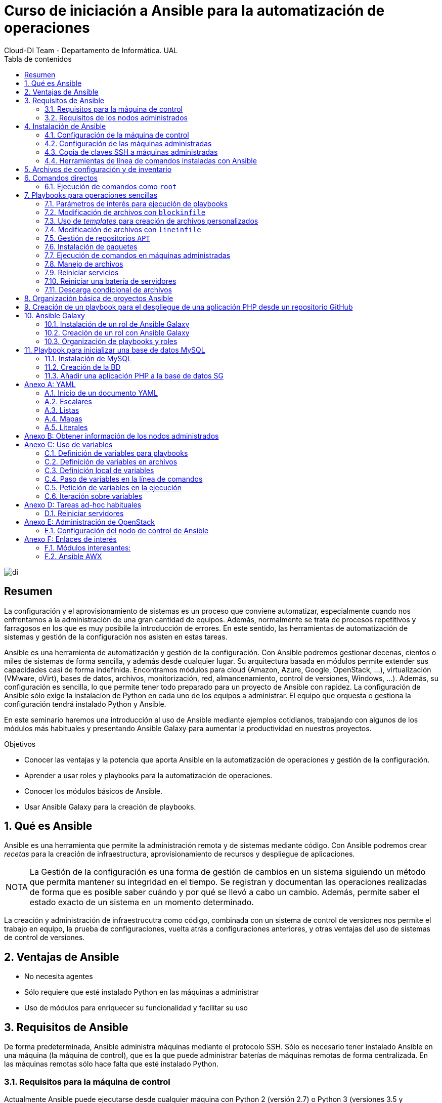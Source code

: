 ////
NO CAMBIAR!!
Codificación, idioma, tabla de contenidos, tipo de documento
////
:encoding: utf-8
:lang: es
:toc: right
:toc-title: Tabla de contenidos
:doctype: book
:imagesdir: ./images
:figure-caption: Figura
:example-caption: Ejemplo
:appendix-caption: Anexo
:icons: font
:note-caption: NOTA
:tip-caption: CONSEJO

////
Nombre y título del trabajo
////
# Curso de iniciación a Ansible para la automatización de operaciones
Cloud-DI Team - Departamento de Informática. UAL

image::di.png[]

// NO CAMBIAR!! (Entrar en modo no numerado de apartados)
:numbered!: 


[abstract]
== Resumen

La configuración y el aprovisionamiento de sistemas es un proceso que conviene automatizar, especialmente cuando nos enfrentamos a la administración de una gran cantidad de equipos. Además, normalmente se trata de procesos repetitivos y farragosos en los que es muy posibile la introducción de errores. En este sentido, las herramientas de automatización de sistemas y gestión de la configuración nos asisten en estas tareas. 

Ansible es una herramienta de automatización y gestión de la configuración. Con Ansible podremos gestionar decenas, cientos o miles de sistemas de forma sencilla, y además desde cualquier lugar. Su arquitectura basada en módulos permite extender sus capacidades casi de forma indefinida. Encontramos módulos para cloud (Amazon, Azure, Google, OpenStack, ...), virtualización (VMware, oVirt), bases de datos, archivos, monitorización, red, almancenamiento, control de versiones, Windows, ...). Además, su configuración es sencilla, lo que permite tener todo preparado para un proyecto de Ansible con rapidez. La configuración de Ansible sólo exige la instalacion de Python en cada uno de los equipos a administrar. El equipo que orquesta o gestiona la configuración tendrá instalado Python y Ansible.

En este seminario haremos una introducción al uso de Ansible mediante ejemplos cotidianos, trabajando con algunos de los módulos más habituales y presentando Ansible Galaxy para aumentar la productividad en nuestros proyectos.


////
COLOCA A CONTINUACION LOS OBJETIVOS
////
.Objetivos

* Conocer las ventajas y la potencia que aporta Ansible en la automatización de operaciones y gestión de la configuración.
* Aprender a usar roles y playbooks para la automatización de operaciones.
* Conocer los módulos básicos de Ansible.
* Usar Ansible Galaxy para la creación de playbooks.

// Entrar en modo numerado de apartados
:numbered:

## Qué es Ansible 

Ansible es una herramienta que permite la administración remota y de sistemas mediante código. Con Ansible podremos crear _recetas_ para la creación de infraestructura, aprovisionamiento de recursos y despliegue de aplicaciones.

[NOTE]
====
La Gestión de la configuración es una forma de gestión de cambios en un sistema siguiendo un método que permita mantener su integridad en el tiempo. Se registran y documentan las operaciones realizadas de forma que es posible saber cuándo y por qué se llevó a cabo un cambio. Además, permite saber el estado exacto de un sistema en un momento determinado.
====

La creación y administración de infraestrucutra como código, combinada con un sistema de control de versiones nos permite el trabajo en equipo, la prueba de configuraciones, vuelta atrás a configuraciones anteriores, y otras ventajas del uso de sistemas de control de versiones.

## Ventajas de Ansible

* No necesita agentes
* Sólo requiere que esté instalado Python en las máquinas a administrar
* Uso de módulos para enriquecer su funcionalidad y facilitar su uso

## Requisitos de Ansible

De forma predeterminada, Ansible administra máquinas mediante el protocolo SSH. Sólo es necesario tener instalado Ansible en una máquina (la máquina de control), que es la que puede administrar baterías de máquinas remotas de forma centralizada. En las máquinas remotas sólo hace falta que esté instalado Python.

### Requisitos para la máquina de control

Actualmente Ansible puede ejecutarse desde cualquier máquina con Python 2 (versión 2.7) o Python 3 (versiones 3.5 y posteriores). La máquina de control no puede ser una máquina Windows.

### Requisitos de los nodos administrados

Necesitamos una forma de comunicarnos con los nodos gestionados, y se suele hacer mediante SSH. También se necesita Python 2 (versión 2.7) o Python 3 (versiones 3.5 y posteriores)

[NOTE]
====
De forma predeterminada, Ansible usa el intérprete Python localizado en  `/usr/bin/python` para ejecutar sus módulos. Sin embargo, algunas distribuciones de Linux sólo tienen un intérprete de Python 3 de forma predetermianda (`/usr/bin/python3`). En esos sistemas puede producirse un error como este:

[source]
----
"module_stdout": "/bin/sh: /usr/bin/python: No such file or directory\r\n"
you can either set the ansible_python_interpreter inventory variable (see Working with Inventory) to point at your interpreter or you can install a Python 2 interpreter for modules to use. You will still need to set ansible_python_interpreter if the Python 2 interpreter is not installed to /usr/bin/python.
----
====

## Instalación de Ansible

### Configuración de la máquina de control

1. Instalación de Python

+
Comenzaremos instalando Python. En nuestro caso instalaremos Python 2.7.

+
[source, bash]
----
$ sudo apt-get update
$ sudo apt-get install -y python-minimal
----

2. Instalación de Ansible

+
[source, bash]
----
$ sudo apt-get update
$ sudo apt-get install software-properties-common
$ sudo apt-add-repository --yes --update ppa:ansible/ansible
$ sudo apt-get install ansible
----

+
[TIP]
====
Si estamos usando OpenStack, podemos pasar en el proceso de creación de la instancia que actúa como máquina de control de Ansible el script de instalación de Python y Ansible. De esta forma, una vez creada la instancia, ya estará preparada para para actuar como máquina de control Ansible.

[source,]
----
#!/bin/bash

echo "Instalando Python"
apt-get update
apt-get install -y python-minimal

echo "Instalando Ansible"
apt-get install -y software-properties-common
apt-add-repository --yes --update ppa:ansible/ansible
apt-get install -y ansible
----
====

+
Tras la instalación podemos probar que Python y Ansible están funcionando correctamente

+
[source, bash]
----
$ python --version
Python 2.7.12

$ ansible --version
ansible 2.7.5
  config file = /etc/ansible/ansible.cfg
  configured module search path = [u'/home/ubuntu/.ansible/plugins/modules', u'/usr/share/ansible/plugins/modules']
  ansible python module location = /usr/lib/python2.7/dist-packages/ansible
  executable location = /usr/bin/ansible
  python version = 2.7.12 (default, Nov 12 2018, 14:36:49) [GCC 5.4.0 20160609]
----

### Configuración de las máquinas administradas

En las máquinas administradas basta con instalar Python.

[source, bash]
----
$ sudo apt-get update
$ sudo apt-get install -y python-minimal
----

[TIP]
====
Si estamos usando OpenStack, podemos pasar en el proceso de creación de las instancias que actúan como máquinas administradas por Ansible el script de instalación de Python. De esta forma, una vez creadas las instancias, ya estarán preparadas para para actuar como máquinas administradas por Ansible.

[source,]
----
#!/bin/bash

echo "Instalando Python"
apt-get update
apt-get install -y python-minimal
----
====

### Copia de claves SSH a máquinas administradas

La comunicación entre la máquina de control y las administradas es vía SSH. Por tanto, la máquina de control deberá tener la clave privada y las máquinas administradas la clave pública (examinar el archivo `~/.ssh/authorized_keys` de las máquinas administradas para ver las claves públicas autorizadas).

Para ello, copiaremos la clave desde la máquina de control hasta las máquinas administradas con `ssh-copy-id`.

Por ejemplo: 

[source,bash]
----
ssh-copy-id -i ~/.ssh/id_rsa 20.0.0.27
ssh-copy-id -i ~/.ssh/id_rsa 20.0.0.22

----

[NOTE]
====
Si hemos creado las instancias de Ansible en OpenStack, dichas instancias ya se habrán creado con una clave pública inyectada. Sólo los clientes en los que esté su pareja de clave privada podrán iniciar sesión en dichas instancias.

Podemos crear un par de claves para la ocasión y distribuirla desde la máquina de control de Ansible a las máquinas remotas. Otra opción es copiar a la máquina de control Ansible la clave privada que empareja con la clave pública que ya tienen inyectada las instancias
====

### Herramientas de línea de comandos instaladas con Ansible

Tras la instalación de Ansible podemos comprobar que hay varias herramientas de línea de comandos instaladas:

* `ansible`: Permite la ejecución directa de comandos sobre un conjunto de hosts.
* `ansible-playbook`: Ejecuta playbooks sobre un conjunto de hosts.
* `ansible-vault`: Cifra el contenido de archivos con datos sensibles, como los que contienen contraseñas.
* `ansible-galaxy`: Instala roles de https://galaxy.ansible.com[Ansible Galaxy], una plataforma para el intercambio de roles (recetas) Ansible.
* `ansible-console`: Consola de ejecución de comandos.
* `ansible-config`: Gestiona la configuración de Ansible.
* `ansible-doc`: Muestra documentación sobre los módulos instalados.
* `ansible-inventory`: Muestra información sobre el inventario de hosts.
* `ansible-pull`: Descarga playbooks desde un sistema de control de versiones y lo ejecuta en el sistema local.

## Archivos de configuración y de inventario

En la instalación de Ansible se crea un archivo de configuración global (`/etc/ansible/ansible.cfg`) y un archivo de inventario global (`/etc/ansible/hosts`). Sin embargo, preferimos usar archivos de configuración y de inventario a nivel de cada proyecto Ansible. Esto permite usar diferentes configuraciones e inventarios en función del proyecto.

El archivo de inventario contiene la lista de máquinas a administrar. Cada máquina aparecerá en una línea y es posible crear grupos de máquinas para lanzar posteriormente scripts Ansible a grupos de máquinas.

.Ejemplo de archivo de inventario `hosts.cfg` usando grupos
====
[source, bash]
----


# Inventory hosts.cfg file

[controller]
10.0.0.51

[network]
10.0.0.52

[compute]
10.0.0.53
10.0.0.54
10.0.0.55
10.0.0.56

[block]
10.0.0.51

[shared]
10.0.0.63

[object]
10.0.0.61
10.0.0.62
----
====

A modo de ejemplo podemos crear una carpeta de trabajo (p.e. `cursostic`). En esa carpeta guardaremos todos nuestros archivos. Comenzaremos guardando el archivo de configuración (`ansible.cfg`) y el de inventario (`hosts.cfg`). En el archivo de inventario colocaremos las máquinas a administrar

.Archivo de configuración local `ansible.cfg`
====
[source,bash]
----
[defaults]

inventory      = ./hosts.cfg <1>
----
<1> Usar el archivo de inventario situado en la misma carpeta
====

.Archivo de inventario `hosts.cfg`
====
[source,bash]
----
# Archivo hosts.cfg de inventario
20.0.1.11
20.0.1.4
----
====

Prueba de funcionamiento

[source,bash]
----
$ ansible all -m ping 

20.0.1.11 | SUCCESS => {
    "changed": false, 
    "ping": "pong"
}
20.0.1.4 | SUCCESS => {
    "changed": false, 
    "ping": "pong"
}

----

## Comandos directos

.Conocer el uso de disco de las máquinas del inventario
====
[source,bash]
----
$ ansible all -a "df -h" <1>

20.0.1.11 | CHANGED | rc=0 >>
Filesystem      Size  Used Avail Use% Mounted on
udev            991M     0  991M   0% /dev
tmpfs           201M  3.1M  197M   2% /run
/dev/vda1        20G  2.0G   18G  10% /
tmpfs          1001M     0 1001M   0% /dev/shm
tmpfs           5.0M     0  5.0M   0% /run/lock
tmpfs          1001M     0 1001M   0% /sys/fs/cgroup
tmpfs           201M     0  201M   0% /run/user/1000

20.0.1.4 | CHANGED | rc=0 >>
Filesystem      Size  Used Avail Use% Mounted on
udev            991M     0  991M   0% /dev
tmpfs           201M  3.1M  197M   2% /run
/dev/vda1        20G  2.0G   18G  10% /
tmpfs          1001M     0 1001M   0% /dev/shm
tmpfs           5.0M     0  5.0M   0% /run/lock
tmpfs          1001M     0 1001M   0% /sys/fs/cgroup
tmpfs           201M     0  201M   0% /run/user/1000
----
<1> `all` hace referencia a que se ejecute en todos los equipos del inventario
====

### Ejecución de comandos como `root`

El argumento `--become` permite ejecutar comandos como `root`.

.Realizar operaciones como `root` en todos los equipos administrados
====
[soruce, bash]
----
ansible all -a "apt update" --become <1>
----
<1> `--become` ejecuta las operaciones como `root` en los equipos administrados
====

.Reiniciar todos los equipos del inventario
====
[source, bash]
----
$ ansible all -a "reboot" --become
----
====

.Realizar operaciones en un grupo de equipos administrados
====
[source, bash]
----
ansible webserver -a "apt install apache2" --become <1>
----
<1> `webserver` indica el grupo de servidores del inventario sobre el que realizar operaciones. Se puede indicar una lista de grupos separados por comas.
====

Ansible permite el uso de módulos que amplían la funcionalidad básica proporcionada por Ansible. La https://docs.ansible.com/ansible/latest/modules/modules_by_category.html[página de módulos de Ansible] ofrece un acceso al listado de módulos agrupados por categorías.

Por ejemplo, el módulo https://docs.ansible.com/ansible/latest/modules/copy_module.html#copy-module[`copy`] copia un archivo del sistema de archivos local al lugar indicado en las máquinas remotas.

.Copiar un archivo a las máquinas administradas
====
[source, bash]
----
ansible all -m copy -a "src=sample.txt dest=/home/ubuntu/sample.txt"
----
====

## Playbooks para operaciones sencillas 

Antes de pasar a crear proyectos más completos que incluyan varias operaciones agrupadas en roles comencemos por la creación de playbooks con operaciones sencillas. Esto nos permitirá familiarizarnos con las tareas de Ansible.

Los playbooks y los roles, que veremos más adelante, se escriben en sintaxis YAML, descrita en el Apéndice <<YAML>>.

En los playbooks seguiremos la esctrucura siguiente:

* Nombre del Playbook
* Indicar si queremos recuperar información de los hosts administrados
* Hosts sobre los que aplicar el playbook
* Lista de tareas a realizar

.Playbook de ejemplo `local.yml` para mostrar información local y un mensaje por pantalla
====
[source, bash]
----
---

- name: Basic playbook run locally <1>
  gather_facts: true <2>
  hosts: localhost <3>
  tasks: <4>
    - name: Doing a ping
      ping:

    - name: Show info
      debug:
        msg: "Machine name: {{ ansible_hostname }}"
----
<1> Nombre del playbook
<2> Obtener información de los hosts de destino. No sería necesario porque es la opción predeterminada
<3> Hosts sobre los que aplicar las tareas siguientes
<4> Lista de tareas a ejecutar
====

Los playbooks se ejecutan con `ansible-playbook`, que en su sintaxis más básica ejecuta el playbook que le pasemos como argumento.

Para ejecutar el playbook anterior escribiríamos el comando siguiente:

[source, bash]
----
$ ansible-playbook local.yml 
----

A continuación se muestra el resultado de ejecución del playbook

[source, bash]
----
PLAY [Basic playbook run locally] **********************************************

TASK [Gathering Facts] *********************************************************
ok: [localhost]

TASK [Doing a ping] ************************************************************
ok: [localhost]

TASK [Show info] ***************************************************************
ok: [localhost] => {
    "msg": "Machine name: ansible-control"
}

PLAY RECAP *********************************************************************
localhost                  : ok=3    changed=0    unreachable=0    failed=0   
----

[NOTE]
====
En la ejecución de un playbook es posible obtener información de los hosts administrados. Este proceso se conoce como _gather facts_ y de forma predeterminada se obtiene dicha información. El apéndice <<Obtener información de los nodos administrados>> ofrece información sobre esta funcionalidad.
====

### Parámetros de interés para ejecución de playbooks

* `-i archivo_de_inventario`: Permite usar un archivo de inventario específico
* `--start-at-task=tarea_de_inicio`: Indica la tarea por la que comenzar a ejecutar el playbook
* `--step`: Permite ejecutar el playbook paso a paso
* `--become`: Ejecuta operaciones como `root`

El comando siguiente ejecuta paso a paso el playbook `mysql.yml` como `root` comenzando por la tarea `Update package cache`

[source, bash]
----
$ ansible-playbook mysql.yml --become --start-at-task "Update package cache" --step
----

### Modificación de archivos con `blockinfile`

El módulo https://docs.ansible.com/ansible/latest/modules/blockinfile_module.html?highlight=blockinfile[`blockinfile`] inserta, actualiza o elimina un bloque de líneas en un archivo. El texto modificado queda delemitado por líneas que actúan como marcador.

.Playbook `blockinfile.yml`
====
[source, bash]
----
---

- name: Blockinfile to edit files
  gather_facts: false
  hosts: all
  tasks:
    - name: "Adding Ansible manager and managed nodes to /etc/hosts"
      blockinfile:
        name: /etc/hosts <1> 
        block: | <2> 
          # Manager
          20.0.1.7 manager

          # Managed-1
          20.0.1.11 managed-1

          # Managed-2
          20.0.1.4 managed-2
        marker: "# {mark} ANSIBLE MANAGED BLOCK manager and managed nodes" <3>

----
<1> Archivo a modificar
<2> Bloque de texto a incluir
<3> Texto para delimitar el bloque de texto añadido
====

La ejecución la haremos con `ansible-playbook`

[source, bash]
----
$ ansible-playbook blockinfile.yml --become

PLAY [Blockinfile to edit files] ***********************************************

TASK [Adding Ansible manager and managed nodes to /etc/hosts] ******************
changed: [20.0.1.4]
changed: [20.0.1.11]

PLAY RECAP *********************************************************************
20.0.1.11                  : ok=1    changed=1    unreachable=0    failed=0   
20.0.1.4                   : ok=1    changed=1    unreachable=0    failed=0   
----

[NOTE]
====
Dado que Ansible es idempotente, la ejecución repetida del playbook no añadirá nuevos bloques en cada ejecución. La ejecución de un playbook de Ansible debe entenderse como _este el estado deseado para las máquinas administradas_. Una modificación sobre los valores del playbook supondría un cambio y al volver a ejecutar el playbook se trasladaría la modificación a las máquinas gestionadas.
====

A continuación se muestra un extracto del archivo `/etc/hosts` en las máquinas administradas como resultado de ejecutar el playbook anterior.

[source, bash]
----
127.0.0.1 localhost

....

# BEGIN ANSIBLE MANAGED BLOCK manager and managed nodes <1>
# Manager <2>
20.0.1.7 manager

# Managed-1
20.0.1.11 managed-1

# Managed-2
20.0.1.4 managed-2
# END ANSIBLE MANAGED BLOCK manager and managed nodes <3>
----
<1> Inicio del texto delimitador del bloque
<2> Texto introducido
<3> Fin del texto delimitador del bloque


#### Uso de un archivo de variables para los playbooks

Las variables definidas en `group_vars/all.yml` serán visibles para todos los playbooks del mismo directorio sin necesidad de indicar o incluir nada.

Como ejemplo, vamos a definir un archivo de variables `group_vars/all.yml` con el nombre y la dirección IP de un conjuntos de máquinas.

.El archivo `group_vars/all.yml`
====
[source, bash]
----
manager: { name: manager, ip: 20.0.1.7 }
managed_1: { name: managed-1, ip: 20.0.1.11 }
managed_2: { name: managed-2, ip: 20.0.1.4 }
----
====

Veamos ahora una revisión del ejemplo del playbook anterior usando variables.

.Playbook de `blockinfile` usando variables
====
[source, bash]
----
---

- name: Blockinfile to edit files
  gather_facts: false
  hosts: all
  tasks:
    - name: "Adding Ansible manager and managed nodes to /etc/hosts"
      blockinfile:
        name: /etc/hosts
        block: |
          # Manager
          {{ manager.ip }} {{ manager.name }} <1>

          # Managed-1
          {{ managed_1.ip }} {{ managed_1.name }} <2>

          # Managed-2
          {{ managed_2.ip }} {{ managed_2.name }} <3>
        marker: "# {mark} ANSIBLE MANAGED BLOCK manager and managed nodes"
----
<1> Variables para la IP y nombre del nodo `manager`
<2> Variables para la IP y nombre del nodo `managed-1`
<3> Variables para la IP y nombre del nodo `managed-2`
====

[NOTE]
====
El apéndice <<Uso de variables>> contiene información sobre la forma y los distintos lugares donde se pueden definir variables en Ansible. También se muestra cómo pedir variables en el momento de la ejecución y como iterar sobre ellas.
====

### Uso de _templates_ para creación de archivos personalizados

Con https://docs.ansible.com/ansible/latest/modules/template_module.html?highlight=template[`template`] podemos incluir archivos en los nodos administrados sustituyendo previamente las variables que incluyan por sus valores correspondientes.

.El archivo _template_ de base `sample-template.txt`
====
[source,bash]
----
Ejemplo de archivo personsalizado usando templates:

El nodo {{ manager.name }} tiene la IP: {{ manager.ip }}.
El nodo {{ managed_1.name }} tiene la IP: {{ managed_1.ip }}.
El nodo {{ managed_2.name }} tiene la IP: {{ managed_2.ip }}.
----
====

.Playbook `template.yml`
====
[source, bash]
----
---

- name: Template to customize files
  gather_facts: false
  hosts: all
  tasks:
    - name: "Creating customized sample-template.txt in /home/ubuntu/sample-template.txt"
      template: >
        src=/home/ubuntu/cursostic/sample-template.txt
        dest=/home/ubuntu/sample-template.txt
        owner=ubuntu
        group=ubuntu
        mode=0644

----
====

El resultado en los nodos administrados:

[source, bash]
----
Ejemplo de archivo personsalizado usando templates:

El nodo manager tiene la IP: 20.0.1.7.
El nodo managed-1 tiene la IP: 20.0.1.11.
El nodo managed-2 tiene la IP: 20.0.1.4.
----

### Modificación de archivos con `lineinfile`

El módulo https://docs.ansible.com/ansible/latest/modules/lineinfile_module.html?highlight=lineinfile[`lineinfile`] asegura que exista una línea con un texto concreto en un archivo. Para la búsqueda se usan https://docs.python.org/2/library/re.html[expresiones regulares].

Por ejemplo, cuando el nombre de la máquina no está en el archivo `/etc/hosts/` aparece un mensaje molesto como el siguiente en la línea de comandos cuando cambiamos al modo superusuario con `sudo su -`

[source, bash]
----
sudo: unable to resolve host ...
----

Para solucionarlo basta con añadir `127.0.0.1` seguido del nombre de la máquina al archivo `/etc/hosts`. A continuación veremos cómo localizar la entrada `127.0.0.1 localhost` en el archivo e introducir una línea a continuación para solucionar el molesto mensaje.

.El playbook `lineinfile.yml`
====
[source, bash]
----
---

- name: Lineinfile to edit files
  hosts: all
  tasks:
    - name: "Adding hostname to /etc/hosts"
      lineinfile:
        path: /etc/hosts <1>
        insertafter: '^127\.0\.0\.1' <2>
        line: 127.0.0.1 {{ ansible_hostname }} <3>
----
<1> Archivo a modificar
<2> Buscar la última línea que comienza por `127.0.0.1` para insertar una línea a continuación (`insertafter`)
<3> Insertar la linea con `127.0.0.1` y el nombre de la máquina, obtenido en el proceso de `Gathering facts` y disponible en la variable `ansible_hostname`
====

### Gestión de repositorios `APT`

El módulo https://docs.ansible.com/ansible/latest/modules/apt_repository_module.html?highlight=apt_repository[`apt_repository`] permite añadir o eliminar repositorios `APT` en distribuciones Ubuntu y Debian.

.El playbook `apt_repository.yml`
====
[source, bash]
----
---

- name: apt_repository to manage APT repositories
  gather_facts: false
  hosts: all
  tasks:
    - name: "Add APT OpenStack repository for Ubuntu Xenial"
      apt_repository:
        repo: "deb http://ubuntu-cloud.archive.canonical.com/ubuntu xenial-updates/ocata main"
----
====

Tras ejecutar el playbook podemos comprobar que las máquinas de destino tienen el repositorio disponible mostrando el contenido del archivo 

[source,bash]
----
/etc/apt/sources.list.d/ubuntu_cloud_archive_canonical_com_ubuntu.list 
----

El resultado será:

[source, bash]
----
deb http://ubuntu-cloud.archive.canonical.com/ubuntu xenial-updates/ocata main
----

Para eliminar un repositorio se usaría el parámetro `state: absent` de `apt_repository`

.El playbook `remove-apt_repository.yml`
====
[source, bash]
----
---

- name: apt_repository to manage APT repositories
  gather_facts: false
  hosts: all
  tasks:
    - name: "Add APT OpenStack repository for Ubuntu Xenial"
      apt_repository:
        repo: "deb http://ubuntu-cloud.archive.canonical.com/ubuntu xenial-updates/ocata main"
      state: absent
----
====

Tras ejecutar el playbook podemos comprobar que las máquinas de destino ya no tienen el repositorio disponible y que no existe el archivo 

[source,bash]
----
/etc/apt/sources.list.d/ubuntu_cloud_archive_canonical_com_ubuntu.list 
----

### Instalación de paquetes

El módulo https://docs.ansible.com/ansible/latest/modules/apt_module.html?highlight=apt[`apt`] se encarga de la gestión de paquetes en Ubuntu y Debian. Cuando queremos instalar una lista de paquetes definiremos la lista de paquetes y normalmente lo haremos con una variable

.El playbook `apt.yml`
====
[source, bash]
----
---

- name: Blockinfile to edit files
  gather_facts: false
  hosts: all
  vars: <1>
    packages:
      - mysql-server
      - phpmyadmin

  tasks:
    - name: Install packages old style with explicit list
      apt:
        name: "{{ item }}" <2>
      with_items: <3>
        - mysql-server
        - phpmyadmin

    - name: Install packages old style using variables
      apt:
        name: "{{ item }}"
      with_items:
        - "{{ packages }}" <4>


    - name: Install packages new style with explicit list
      apt:
        name: ['mysql-server', 'phpmyadmin'] <5>

    - name: Install packages new style using variables
      apt:
        name: "{{ packages }}" <6>
----
<1> Definición de variables en el propio playbook
<2> `{{ item }}` representa la variable de iteración de un bucle `with_items`
<3> Especificación de un bucle
<4> Uso de una variable para suministrar los valores sobre los que iterar
<5> Sintaxis compacta especificando una lista en lugar de usar un bucle
<6> Sintaxis compacta usando una variable que proporciona los elementos de iteración
====

Para eliminar paquetes usamos el parámetro `state: absent` en `apt`.

.Playbook para eliminar un paquete (`remove-apt.yml`)
====
[source,bash]
----
---

- name: Remove apt packages
  gather_facts: false
  hosts: all

  tasks:
    - name: Removing phpmyadmin
      apt:
        name: phpmyadmin
        state: absent
----
====

### Ejecución de comandos en máquinas administradas

El módulo https://docs.ansible.com/ansible/latest/modules/shell_module.html?highlight=shell[`shell`] toma un comando como argumento y lo ejecuta en la máquina remota.

.Playbook `shell.yml` para copia de un archivo
====
[source, bash]
----
---

- name: Run commands with shell
  hosts: all

  tasks:
    - name: Copy sample-template.txt to sample-template.bak
      shell: 'cp sample-template.txt sample-template.bak' <1>
      args:
        chdir: /home/ubuntu <2>

----
<1> Comando a ejecutar
<2> Directorio sobre el que ejecutar el comando
====

### Manejo de archivos

El módulo https://docs.ansible.com/ansible/latest/modules/file_module.html?highlight=file[`file`] permite configurar atributos de archivos y directorios. También permite la creación y eliminación de archivos.

.Playbook para gestión de archivos `file.yml`
====
[source, bash]
----
---

- name: Run file commands
  hosts: all
  gather_facts: false

  tasks:
    - name: Create a directory
      file: <1>
        path: /home/ubuntu/myfolder
        state: directory
        owner: ubuntu
        group: ubuntu

    - name: Delete sample-template.bak file
      file:
        path: /home/ubuntu/sample-template.bak
        state: absent <2>
----
<1> Creación de un directorio y modificación del propietario
<2> Eliminar el archivo
====

### Reiniciar servicios

El módulo https://docs.ansible.com/ansible/latest/modules/service_module.html?highlight=service[`service`] permite la administración de servicios en nodos remotos.


.Playbook para el reinicio de servicios `services.yml`
====
[source, bash]
----
---

- name: Restart services
  hosts: all
  gather_facts: false

  tasks:
    - name: Restart MySQL and Apache
      service:
        name: "{{ item }}" <1> 
        state: restarted
      with_items: <2>
        - mysql
        - apache2

----
<1> Elemento del bucle sobre el que se está iterando
<2> Lista de servicios sobre los que iterar
====


### Reiniciar una batería de servidores

Podemos usar el módulo `shell` para lanzar un `reboot` sobre los nodos adninistrados. Además, podemos combinar esta operación con el módulo https://docs.ansible.com/ansible/latest/modules/wait_for_connection_module.html?highlight=wait_for_connection[wait_for_connection] que espera la cantidad de segundos que le indiquemos. Una vez recuperada la conexión dentro de ese periodo, continúa la ejecución del playbook.


.Playbook `reboot-and-wait.yml`
====
[source, bash]
----
---

- name: Reboot and wait
  hosts: all

  tasks:
    - name: Rebooting
      shell: sleep 2 && reboot
      async: 1
      poll: 0

    - name: Waiting for rebooting
      wait_for_connection:
        delay: 15
        sleep: 10
        timeout: 300

    - debug:
        msg: "{{ inventory_hostname }} is up and running"
----
====

### Descarga condicional de archivos

El módulo https://docs.ansible.com/ansible/latest/modules/fetch_module.html[`fetch`] permite la descarga de archivos de las máquinas gestionadas al nodo manager. 

Podemos combinar este módulo con la ejecución condicional que permite por ejemplo descargar el archivo sólo si la máquina remota tiene cierto nombre. La cláusula https://docs.ansible.com/ansible/latest/user_guide/playbooks_conditionals.html?highlight=when#the-when-statement[`when`] permite la evaluación de expresiones. 

A modo de ejemplo, usaremos los hechos (_facts_) recuperados de las máquinas remotas para obtener su nombre y ejecutar la tarea de descarga de archivos sólo si el nombre coincide con el que buscamos.

Otro uso podría ser la instalación de paquetes con `yum` o `apt` en función de si la distribución es de la familia (`ansible_facts['os_family']`) Red Hat o Debian, respectivamente.

.Playbook para descarga condicional de archivos `conditions.yml`
====
[source, bash]
----
---

- name: Get remote files
  hosts: all

  tasks:
    - name: Get remote file checking conditions
      fetch:
        src: /etc/hosts
        dest: /home/ubuntu/hosts-from-managed-1
        flat: yes <1>
      when:
        ansible_facts['hostname'] == "ansible-managed-1" <2>
----
<1> Descarga el archivo sin añadir el nombre de la máquina y la ruta completa del archivo. El comportamiento predeterminado descargaría el archivo en `/home/ubuntu/hosts-from-managed-1/20.0.1.11/etc/hosts`
<2> La tarea sólo se ejecuta en aquellos hosts cuyo `hostname` sea el indicado
====

## Organización básica de proyectos Ansible

En un modo de funcionamiento normal de Ansible las tareas no suelen estar directamente en los playbooks. En cambio, se suelen organizar las tareas en roles, y los playbooks incluirán una lista de roles a ejecutar, junto con los hosts a los que van dirigidos.

.Ejemplo de playbook basado en roles
====
[source, bash]
----

- hosts: all <1>
  become: true
  roles: <2>
    - basic

- hosts: controller
  become: true
  roles:
    - ntp_server

- hosts: all:!controller <3>
  become: true
  roles:
    - ntp_others

- hosts: all
  become: true
  roles:
    - openstack_packages

- hosts: controller
  become: true
  roles:
    - sql_database
    - rabbitmq
    - memcached
----
<1> Hosts sobre los que se ejecutarán los roles indicados.
<2> Lista de roles a ejecutar sobre los hosts indicados
<3> Ejecutar en todos los hosts excepto `controller`
====

Los roles se definen en carpetas *que le dan nombre al rol*. Además, los roles se crean de acuerdo a una estructura de subcarpetas establecida, que es la siguiente:

* `tasks`: Incluye el archivo `main.yml` con la lista de tareas a ejecutar. La ejecución de una tarea puede desencadenar la ejecución de acciones (p.e. reiniciar un servicio tras modificar un archivo de configuración). La tarea _notifica_ una acción pendiente. Las acciones notificadas se ejecutarán tras finalizar todas las tareas del rol.
* `handlers`: Incluye el archivo `main.yml` con la lista de acciones paras las notificaciones pendientes.
* `templates`: Incluye las plantillas de archivos que se desplegarán en las máquinas remotas previa sustitución de variables. Los archivos se colocarán en una estructura de carpetas similar a la que tendrán en el host de destino tomando como raíz la carpeta `handlers`. Por ejemplo, una plantilla para personalizar los hosts en las máquinas de destino se colocaría en `handlers/etc/hosts`, ya que en las máquinas de destino se coloca en (`/etc/hosts`).

.Ejemplo de organización de un rol
====
[source, bash]
----
ntp_server/
├── handlers
│   └── main.yml
├── tasks
│   └── main.yml
└── templates
    └── etc
        └── chrony
            └── chrony.conf
----
====

[TIP]
====
Cuando vamos a crear un rol, podemos crear la carpeta del rol y la estructura de subcarpetas con un solo comando. El comando siguiente crearía la carpeta para el rol `ntp_server` y las subcarpetas para `handlers`, tareas y `templates`.

[source, bash]
----
$ mkdir -p ntp_server/{handlers,tasks,templates}
----
====

Un proyecto Ansible se organizaría de esta forma:

[source, bash]
----
├── ansible.cfg <1>
├── group_vars <2>
│   └── all.yml
├── hosts.cfg <3>
├── playbook-1.yml <4>
├── playbook-2.yml
├── ...
├── roles <5>
│   ├── barbican
│   │   ├── handlers
│   │   │   └── main.yml
│   │   ├── tasks
│   │   │   └── main.yml
│   │   └── templates
│   │       └── etc
│   │           └── barbican
│   │               ├── barbican-api-paste.ini
│   │               └── barbican.conf
│   ├── ...
│   ├── heat
│   │   ├── handlers
│   │   │   └── main.yml
│   │   ├── tasks
│   │   │   └── main.yml
│   │   └── templates
│   │       └── etc
│   │           └── heat
│   │               └── heat.conf
│   ├── ...
└── site.yml <6>
----
<1> Archivo de configuración del proyecto (p.e. para indicar el archivo de inventario)
<2> Variables accesibles a todos los playbooks
<3> Archivo de inventario de hosts
<4> Playbooks del proyecto
<5> Roles del proyecto
<6> Playbook opcional que contiene la llamada a todos los playbooks del proyecto

[TIP]
====
Si un proyecto Ansible contiene gran cantidad de playbooks, es conveniente crear un nuevo playbook que se encargue de llamarlos a todos. Esto se realiza en Ansible mediante `include`

Por ejemplo, `site.yml` contiene la llamada a todos los playbooks que realizan un despliegue complejo:

[source, bash]
----
- include: playbook-basic.yml
- include: playbook-keystone.yml
- include: playbook-glance.yml
- include: playbook-nova.yml
- include: playbook-neutron.yml
...
----
====

.Ejemplo de `tasks/main.yml` con las tareas de un rol
====
[source, bash]
----
- name: Install chrony
  apt:
    name: chrony
    state: latest

- name: Setup chrony on controller
  template: > <1>
    src=etc/chrony/chrony.conf
    dest=/etc/chrony/chrony.conf
    owner=root
    group=root
    mode=0644
  notify: restart chrony <2>

----
<1> Uso de un archivo _template_
<2> Notificación de ejecución de una acción al finalizar el rol
====

.Ejemplo de _template_ `templates/etc/chrony/chrony.conf`
====
[source, bash]
----
pool 2.debian.pool.ntp.org offline iburst

server {{ntp_server}} iburst <1>
allow {{management_network}}/24 

keyfile /etc/chrony/chrony.keys
commandkey 1
driftfile /var/lib/chrony/chrony.drift
log tracking measurements statistics
logdir /var/log/chrony
maxupdateskew 100.0
dumponexit
dumpdir /var/lib/chrony
logchange 0.5
hwclockfile /etc/adjtime
rtcsync
----
<1> Uso de variables. El archivo se creará en los servidores de destino con los valores asignados a las variables (p.e. `ntp_server: 1.es.pool.ntp.org`)
====


.Ejemplo de `handlers/main.yml`
====
[source, bash]
----
- name: restart chrony <1> 
  service: 
    name: chrony
    state: restarted

----
<1> El nombre del _handler_ tiene que corresponder con el indicado en la cláusula `notify` de la tarea
====

## Creación de un playbook para el despliegue de una aplicación PHP desde un repositorio GitHub

Ansible dispone de un módulo https://docs.ansible.com/ansible/latest/modules/git_module.html?highlight=git[`git`] que permite realizar operaciones `git` en los equipos administrados. A continuación se muestra un ejemplo de tarea para clonar un repositorio de GitHub en la carpeta `/var/www/html/diariostic`

[source, bash]
----
- name: Clone diariostic repository
  git:
    repo: 'https://github.com/ualmtorres/diariostic.git'
    dest: /var/www/html/diariostic
----

Veamos un ejemplo de playbook (`diariostic.yml`) que se ejecutará sobre un equipo al que denominamos `diariostic`, que estará incluido en el archivo de inventario de hosts. El playbook incluye un rol, denominado `diariostic`.

.Playbook `diariostic.yml` 
====
[source, bash]
----
---

- name: Deploy diariostic PHP application from scratch
  hosts: diariostic
  roles:
    - diariostic
----
====

El rol `diariostic` descarga Apache, PHP y el repositorio de aplicación. Además, personaliza Apache para que trabaje sobre el puerto 8080 en lugar de sobre el 80.

.Rol `diariostic`
====
[source, bash]
----
---

- name: Update package cache
  apt:
    update_cache: yes

- name: Install Apache and PHP
  apt:
    name: ['apache2', 'php']

- name: Clone diariostic repository
  git:
    repo: 'https://github.com/ualmtorres/diariostic.git'
    dest: /var/www/html/diariostic

- name: Change port to 8080 in /etc/apache2/ports.conf
  lineinfile:
    path: /etc/apache2/ports.conf
    regexp: '^Listen 80'
    line: 'Listen 8080'

- name: Change port to 8080 in /etc/apache2/sites-enabled/000-default.conf
  lineinfile:
    path: /etc/apache2/sites-enabled/000-default.conf
    regexp: '^<VirtualHost \*:80>'
    line: '<VirtualHost *:8080>'

- name: Restart Apache
  service:
    name: apache2
    state: restarted

----
====

Después de ejecutar el playbook con

[source, bash]
----
$ ansible-playbook diariostic.yml --become
----

la aplicación estará disponible en la carpeta `diariostic` del servidor aprovisionado.

image::./diariostic.png[]

## Ansible Galaxy

Los roles son un concepto básico en Ansible. Con objeto de poder reutilizar roles en diferentes playbooks es interesante organizar los roles en carpetas independientes y tener un repositorio para cada uno de ellos.

Dada la posibilidad entonces de organizar así los roles se ha organizado una comunidad para la publicación e intercambio de roles denominada https://galaxy.ansible.com/[Ansible Galaxy]. Cada rol en Ansible Galaxy está enlazado a su código fuente.

### Instalación de un rol de Ansible Galaxy

Es conveniente disponer entonces de una carpeta donde tengamos almacenados todos los roles (p.e. `roles`). Después, en un nivel superior tendremos los playbooks y los archivos de inventario correspondientes a cada proyecto. Pero quizá sería mejor tener todos los playbooks y archivos de inventario en una carpeta al mismo nivel que los roles. En este caso los playbooks subirían un nivel y luego bajarían por la carpeta `roles` para usar los roles correspondientes.

.Organización de playbooks y roles
====
[source, bash]
----
.
├── playbooks
│   ├── nginx-hosts.cfg
│   ├── nginx-playbook.yml
│   ├── php-hosts.cfg
│   ├── php-playbook.yml
│   ├── phpwebserver-hosts.cfg
│   └── phpwebserver-playbook.yml
└── roles
    ├── geerlingguy.git
    │   ├── ...
    ├── geerlingguy.php
    │   ├── ...
    ├── ualmtorres.apache
    │   ├── ...
    └── ualmtorres.apache2
        ├── ...

----
====

Sea `roles` la carpeta donde guardamos todos nuestros roles y sea `geerlingguy.php` el rol que queremos instalar, disponible en Ansible Galaxy. Para descargar e instalar el rol localmente escribiríamos: 

[source, bash]
----
$ ansible-galaxy install geerlingguy.php –p roles
----

Luego, en nuestra carpeta de playbooks, crearíamos el archivo de inventario de hosts para nuestro proyecto y el del playbook.

.El archivo `php-hosts.cfg`
====
[source, bash]
----
20.0.1.11
20.0.1.4
----
====

.El archivo `php-playbook.yml`
====
[source]
----
---
- hosts: all
  become: true
  roles:
    - ../roles/geerlingguy.php
----
====

Para ejecutar este playbook desde la carpeta de playbooks basta con:

[source, bash]
----
$ ansible-playbook -i nginx-hosts.cfg nginx-playbook.yml 
----

### Creación de un rol con Ansible Galaxy

Ansible Galaxy también permite la creación de roles. Esto tiene como ventaja la inicialización de una serie de carpetas y archivos que hará que nuestros roles sigan los estándares establecidos para el desarrollo en Ansible y seguidos por la comunidad de Ansible.

Para crear un rol, sobre la carpeta `roles` ejecutaremos el comando siguiente para crear un rol denominado `ualmtorres.apache`. Seguiremos como regla de nomenclatura un nombre de usuario (p.e. el nombre de usuario en Ansible Galaxy) seguido de punto (`.`) y el nombre del rol. Así, podríamos tener varios roles similares, pero de usuarios diferentes y usar cada uno de ellos según corresponda.

[source, bash]
----
$ ansible-galaxy init ualmtorres.apache
----

Esto creará la estructura siguiente:

[source, bash]
----
ualmtorres.apache
├── defaults <1>
│   └── main.yml
├── files <2>
├── handlers <3>
│   └── main.yml
├── meta <4>
│   └── main.yml
├── README.md <5>
├── tasks <6>
│   └── main.yml
├── templates <7>
├── tests <8>
│   ├── inventory
│   └── test.yml
└── vars <9>
    └── main.yml
----
<1> Valores por defecto para varables usadas en el rol. Serán sobrescritas por las definidas en `vars`
<2> Archivos requeridos para la ejecución del rol. Estos archivos, a diferencia de los situados en `templates` no pueden ser mmanipulados.
<3> Carpeta de _handlers_ con las tareas pendientes de ejecución generadas por `notify` en tareas ya ejecutadas (p.e. reiniciar servicios tras una modificación de la configuración)
<4> Metadatos que usar Ansible Galaxy para publicar el rol (p.e. versión mínima de Ansible, plataformas soportadas, dependencias, ...)
<5> Información descriptiva y de uso del rol
<6> Tareas del rol
<7> Archivos para procesar en el proceso de despliegue y que se modificarán de acuerdo a las variables que usen
<8> Casos de prueba para soporte a sistemas de integración continua como Jenkins o Travis
<9> Variables usadas en el rol. Sobrescriben a las que aparezcan en `defaults`

Por ejemplo, podemos incluir la tarea siguiente en el archivo `tasks/main.yml` para asegurar que Apache queda instalado.

[source,bash]
----
---
# tasks file for ualmtorres.apache
- name: Install Apache
  apt: name=apache2 state=present

----

### Organización de playbooks y roles

Con el paso del tiempo, la carpeta `roles` irá creciendo con los roles usados y desarrollados. Todos ellos serán reutilizados en los distintos proyectos en lo que sean últiles. A continuación se muestra un ejemplo de la organización propuesta para playbooks y roles.

[source,bash]
----
.
├── playbooks <1> 
│   ├── nginx-hosts.cfg
│   ├── nginx-playbook.yml
│   ├── php-hosts.cfg
│   ├── php-playbook.yml
│   ├── phpwebserver-hosts.cfg
│   └── phpwebserver-playbook.yml
└── roles <2>
    ├── geerlingguy.git <3>
    │   ├── ...
    ├── geerlingguy.php <4>
    │   ├── ...
    └── ualmtorres.apache <5>
        ├── ...
----

<1> Carpeta para playbooks y arhivos de inventario
<2> Carpeta para roles
<3> Rol de instalación de Git
<4> Rol de instalación de PHP
<5> Rol propio de instalación de Apache

Si ahora queremos desarrollar un playbook con Apache y PHP que use los roles `ualmtorres.apache` y `geerlingguy.php`, bastaría con crear un nuevo playbook como el siguiente

.Playbook `phpwebserver-playbook.yml` para la instalación de un servidor web Apache y PHP
====
[source]
----
---
- hosts: all
  become: true
  roles:
    - ../roles/ualmtorres.apache
    - ../roles/geerlingguy.php
----
====

Para ejecutarlo, desde la carpeta de playbooks escribiríamos:

[source, bash]
----
$ ansible-playbook -i phpwebserver-hosts.cfg phpwebserver-playbook.yml <1>
----
<1> El archivo `phpwebserver-hosts.cfg` contendría la lista de hosts en la que se desea ejecutar el playbook

[TIP]
====
También se podrían sacar los archivos de inventario de la carpeta de playbooks y colocarlos en una carpeta aparte (p.e. `inventory`).
====

## Playbook para inicializar una base de datos MySQL

En este ejemplo veremos cómo inicializar un servidor con MySQL con una base de datos precargada. El servidor MySQL lo instalaremos con un rol de Ansible Galaxy. El script de la base de datos lo descargaremos con una tarea Ansible para la descarga de archivos. La carga la haremos con una tarea Ansible del módulo MySQL para la carga de datos.

### Instalación de MySQL

Un nivel por encima de nuestra carpeta de roles instalaremos el rol de MySQL de `geerlingguy`.

[source, bash]
----
$ ansible-galaxy install geerlingguy.mysql -p roles
----

El archivo `geerlingguy.mysq/defaults/main.yml` contiene variables para la personalización de la instalación de MySQL. Cambiaremos los valores de las dos variables que establecen la contraseña del usuarios `root`

[source, bash]
----
...
mysql_user_password: changeme
...
mysql_root_password: changeme
...
----

Crearemos un playbook (`mysql.yml`) para la instalación del rol

[source, bash]
----
---

- name: MySQL Playbook
  hosts: dbserver
  roles:
    - geerlingguy.mysql 
----

Ejecutaremos el playbook

[source, bash]
----
$ ansible-playbook mysql.yml --become
----

Esto habrá instalado MySQL en el host `dbserver`. La contraseña del usuario `root` será `changeme`.

### Creación de la BD

La creación de la base de datos la haremos en dos pasos. Primero descargaremos a la máquina administrada el script que contiene el código de inicialización de la base de datos. Después, importaremos el script descargado a la base de datos.

.Rol (`crearbdSG`) para descargar el script SQL e importarlo a la base de datos
====
[source, bash]
----
---

- name: Download SG.sql
  get_url: <1>
    url: https://raw.githubusercontent.com/ualmtorres/docker_customer_catalog/master/init.sql
    dest: /home/ubuntu/SG.sql

- name: Import SG database
  mysql_db: <2>
    name: SG
    state: import
    target: /home/ubuntu/SG.sql <3>
----
<1> Descargar el archivo indicado en la ruta especificada en `dest`
<2> El módulo `mysql_db` permite la creación y eliminación de bases de datos, así como operaciones de importación y exportación
<3> Ruta de la máquina remota en la que se encuentra el archivo a importar
====

A continuación, modificaremos el playbook anterior (`mysql.yml`) para añadir el nuevo rol

[source, bash]
----
---

- name: MySQL Playbook
  hosts: dbserver
  roles:
    - geerlingguy.mysql 
    - crearbdSG <1>
----
<1> Nuevo rol añadido para la carga de datos

[TIP]
====
No es necesario ejecutar el playbook completo desde el principio. Podemos indicar que se comience a ejecutar a partir de una tarea determinada con el parámetro `start-at-task`

[source, bash]
----
$ ansible-playbook mysql.yml --become --start-at-task "Download SG.sql"
----
====

### Añadir una aplicación PHP a la base de datos SG

A continuacion podríamos crear otro playbook para añadir al host anterior un servidor Apache y un intérprete PHP. Como ejemplo, podríamos descargar un https://raw.githubusercontent.com/ualmtorres/CustomerCatalog/master/index.php[script PHP que muestra el listado de clientes de la base de datos SG]. 

[NOTE]
====
El script está configurado sólo para una prueba de concepto y usa la cuenta de `root` y la contraseña en el mismo código. La base de datos se denomina `SG`, y se accede a través de la cuenta `root` y con la contraseña `changeme`.
====

****
[source, bash]
----
---

- name: Update package cache
  apt:
    update_cache: yes

- name: Install Apache and PHP
  apt:
    name: ['apache2', 'php', 'libapache2-mod-php', 'php-mysql']

- name: Restart Apache
  service:
    name: apache2
    state: restarted

- name: Download customer_catalog
  get_url:
    url: https://raw.githubusercontent.com/ualmtorres/CustomerCatalog/master/index.php
    dest: /var/www/html/index.php

----
****

[appendix]

## YAML

YAML es un lenguaje de serialización de datos legible. Permite definir tipos de datos comunes, como listas, mapas y valores escalares.

YAML es sensible a los espacios en blanco y usa indentación para el anidado de datos. 

### Inicio de un documento YAML

Es posible añadir dos directivas al inicio de los documentos YAML (`%YAML` y `%TAG`), aunque en la práctica no se suelen usar.

* `%YAML`: Especifica la versión YAML del documento
* `%TAG`: Define un _tag_. Los _tags_ se usan para definir tipos de datos en documentos YAML.

Después de las dos directivas se añade una línea con tres guiones (`---`) para marcar el inicio del documento YAML. La mayoría de los documentos YAML comienzan directamente con los tres guiones (`---`) ignorando el uso de las directivas `%YAML` y `%TAG`.

### Escalares

Usaremos valores escalares para cadenas y números

[source]
----
---
name: Michael
power_level: 9001
----

### Listas

Podemos definir listas de dos formas: En un listado por líneas en el que cada item aparecerá indentando y con un guión, o bien de forma compacta separando los items por comas y encerrando los elementos de la lista entre corchetes

[source]
----
---
ansible_statements:
- Easy to learn
- Powerful
- Extensive module support
----

[source]
----
---
ansible_statements: [Easy to learn, Powerful, Extensive module support]
----

### Mapas

Un mapa permite definir pares clave->valor. También son conocidos como arrays asociativos o `hashmaps`. Anteriormente ya usamos un mapa

[source]
----
---
name: Michael
power_level: 9001
----

El mapa es el todo, que está formado por pares clave->valor. De forma compacta, podemos expresar el mapa anterior como:

[source]
----
---
{ name: Michael, power_level: 9001 }
----

Pero podemos definir estructuras más complejas:

[source]
----
---
person: 
    first_name: Michael
    last_name: Heap
    skills: <1>
        - Ansible
        - Golang
        - Python
        - PHP
    likes: [dogs, walking, programming] <2>
    favorites: <3>
        drink: Pepsi Max
        color: Red
    other: <4>
        - key: value <5>
          another: val
        - key: foo
          another: bar <6>
----
<1> Lista
<2> Lista compacta
<3> Mapa 
<4> Mapa de listas
<5> Mapa
<6> Mapa

### Literales

Permiten definir cadenas largas

[source]
----
message: >
    This is a message that is
    going to span several lines
    but is going to be placed on
    a single line when evaluated
----

Si usamos el operador _pipe_ (`|`) respetará los saltos de línea definidos en el literal

[source]
----
message: |
    This is a message that is
    going to span several lines
    whilst keeping whitespace
    intact
----

[appendix]

## Obtener información de los nodos administrados

Al lanzar la ejecución de un playbook se ejecuta una tarea que recopila información sobre los hosts sobre los que se lanza el playbook. Entre esta información se encuentra información del procesador, red, fecha y hora, variables de entorno y gran cantidad de información de los sistemas remotos.

El comando siguiente muestra la información que se recupera de los hosts remotos:

[source, bash]
----
$ ansible all -m setup
----

Para acceder a la información recopilada usaremos la variable `hostvars`. El ejemplo siguiente muestra la recuperación de la dirección IP de una interfaz de red de un equipo remoto.

[source]
----
hostvars['myserver.com']['ansible_ens3']['ipv4']['address']
----

También se puede usar la notación punto (`.`) para navegar por los distintos elementos:

[source]
----
hostvars['20.0.1.4'].ansible_ens3.ipv4.address
----

También podemos usar `ansible_facts` para acceder a información de los hosts remotos.

[source]
----
---
- hosts: all
  tasks:
    - debug: msg="Nombre {{ ansible_facts.nodename }} Procesador {{ ansible_facts.processor }}"
----

Para desactivar la recopilación de información de los sistemas remotos añadiremos `gather_facts: false` al playbook. Esto hará que la ejecución sea más rápida en aquellos casos en que no necesitemos obtener información sobre los sistemas remotos.

[source]
----
---
- hosts: all
  gather_facts: false <1>
  vars_prompt:
    - name: your_name
      prompt: "What is your name?"
  tasks:
    - debug: msg="Hello {{your_name}}"
----
<1> Desactivación de recopilación de información de hosts remotos

[appendix]

## Uso de variables

Las variables en Ansible son gestionadas por el motor de plantillas http://jinja.pocoo.org/[Jinja2]. Jinja2 propociona sustitución de variables usando la sintaxis de doble llave `{{ variable }}`.

En Ansible se pueden definir variables a varios niveles, cada uno con un nivel de prioridad. Las variables definidas en variables con mayor nivel de prioridad sobrescriben los valores definidos en lugares con mayor nivel de prioridad.

.Niveles de prioridad crecientes de variables en Ansible
****

* command line values (eg “-u user”)
* role defaults
* inventory file or script group vars
* inventory group_vars/all
* playbook group_vars/all 
* inventory group_vars/* 
* playbook group_vars/*
* inventory file or script host vars 
* inventory host_vars/* 
* playbook host_vars/* 
* host facts / cached set_facts 
* play vars
* play vars_prompt
* play vars_files
* role vars (defined in role/vars/main.yml)
* block vars (only for tasks in block)
* task vars (only for the task)
* include_vars
* set_facts / registered vars
* role (and include_role) params
* include params
* extra vars (always win precedence)

****

### Definición de variables para playbooks

En `group_vars/all.yml` estableceremos las variables que queremos que sean comunes a todos los playbooks.

[source]
----
nodes_by_name:
    controller: {name: testcontroller, type: controller, management_ip: 10.0.0.51, tunnel_ip: 10.0.1.51, provider_ip: 192.168.64.18}
    network: {name: testnetwork, type: network, management_ip: 10.0.0.52, tunnel_ip: 10.0.1.52, provider_ip: 192.168.64.19}
    compute01: {name: testcompute01, type: compute, management_ip: 10.0.0.53, tunnel_ip: 10.0.1.53}
    compute02: {name: testcompute02, type: compute, management_ip: 10.0.0.54, tunnel_ip: 10.0.1.54}
    compute03: {name: testcompute03, type: compute, management_ip: 10.0.0.55, tunnel_ip: 10.0.1.55}
    compute04: {name: testcompute04, type: compute, management_ip: 10.0.0.56, tunnel_ip: 10.0.1.56}
    block: {name: testcontroller, type: block, management_ip: 10.0.0.51, tunnel_ip: 10.0.1.51}
    object01: {name: testobject01, type: object, management_ip: 10.0.0.61, tunnel_ip: 10.0.1.61}
    object02: {name: testobject02, type: object, management_ip: 10.0.0.62, tunnel_ip: 10.0.1.62}
    shared: {name: testshared, type: shared, management_ip: 10.0.0.63, tunnel_ip: 10.0.1.63, provider_ip: 10.0.0.63}
----

En las tareas o en las plantillas de archivos podremos acceder a estos valores posteriormente con la notacion punto (`.`). Como las variables están definidas en `group_vars/all.yml` no tendremos que indicar nada para poder acceder a sus valores.

[source]
----
{{ nodes_by_name.controller.management_ip }}
----

### Definición de variables en archivos

.Archivo `variables.yml`
====
[source]
----
---
username: johndoe
fullname: John Doe
----
====

.Archivo `playbook-variables-en-archivo.yml`
====
[source]
----
---
- hosts: all
  vars_files:
    - variables.yml
  tasks:
    - debug: msg="Username {{ username }}"
    - debug: msg="Nombre completo {{ fullname }}"
----
====

### Definición local de variables

[source]
----
---
- hosts: all
  vars:
    username: johndoe
    fullname: John Doe
  tasks:
    - debug: msg="Username {{ username }}
    - debug: msg="Nombre completo {{ fullname }}
----

### Paso de variables en la línea de comandos

Usaremos el parámetro `--extra-vars` o `-e` para pasar la lista de pares variable valor la línea de comandos. Esta opción sobrescribirá cualquier valor asignado previamente

[source, bash]
----
$ ansible-playbook playbook-variables-en-archivo.yml -e 'username=mtorres fullname="Manuel Torres"'
----

[NOTE]
====
De forma predeterminada los valores son pasados como cadenas. Si necesitamos pasar valores númericos, booleanos, listas u otro tipo, las variables se deben pasar como JSON

[source]
----
$  ansible-playbook playbook-variables-en-archivo.yml -e '{"username":"mtorres", "fullname":"Manuel Torres"}'
----
====

### Petición de variables en la ejecución

.Ejemplo de petición de petición de variables en la ejecución
====
[source]
----
---
- hosts: all
  vars_prompt:
    - name: your_name
      prompt: "What is your name?"
  tasks:
    - debug: msg="Hello {{your_name}}"
----
====

### Iteración sobre variables

[source]
----
---
- hosts: all
  become: true
  vars_files:
    - utilities.yml <1>
  tasks:
    - name: Instalar utilidades
      apt:
        name: "{{ utilities }}" <2>
        state: present

----
<1> Archivo que contiene la lista de paquetes a instalar
<2> Variable con la lista de paquetes a instalar

.Iteración en versiones anteriores de Ansible
****
En versiones anteriores de Ansible, el recorrido de la lista de paquetes anterior se habría hecho iterando sobre la lista con una construcción `with_items_.

[source]
----
---
- hosts: all
  become: true
  vars_files:
    - utilities.yml
  tasks:
    - name: Instalar utilidades
      apt:
        name: "{{ item }}" <1>
        state: present
      with_items: "{{ utilities }}" <2>

----
<1> `{{ item }} es la forma usada para iterar sobre la variable indicada en `with_items`
<2> `with_items` indica la variable sobre la que iterar


****

[appendix]

## Tareas ad-hoc habituales

### Reiniciar servidores

[source, bash]
----
$ ansible all -a "reboot" --become
----

[appendix]

## Administración de OpenStack

Con Ansible podemos automatizar la creación de proyectos y usuarios, así como su configuración inicial. Esto nos ayuda en la tediosa tarea de configuración de la red del proyecto, el router de conexión a la red externa, cuotas, otros usuarios del proyecto, y demás.

Ansible dispone de gran cantidad de https://docs.ansible.com/ansible/latest/modules/list_of_cloud_modules.html#openstack[módulos de interacción con OpenStack]. Para poder usar estos módulos tendremos que pasar los parámetros de conexión del administrador a través de variables o usando un archivo que guarde los datos de conexión. 

[NOTE]
====
Si optamos por usar un archivo para la conexión, el archivo se almacena en `/etc/openstack/clouds.yaml` en la máquina de control de OpenStack. Allí, crearemos entradas dentro del elemento `clouds:`
====

.Archivo `/etc/openstack/clouds.yaml` 
====
[source, bash]
----
clouds:
  openstacktest: <1> 
    auth:
      auth_url: http://myopenstack.com:35357/v3 <2>
      username: admin
      password: changeme <3>
      project_name: admin
      user_domain_name: Default
      project_domain_name: Default
    identity_api_version: "3"
    image_api_version: "2"
----
<1> Nombre que usaremos en los scripts Ansible para referirnos a esta conexión
<2> Endpoint de autenticación
<3> Contraseña del administrador
====

Usaremos un archivo de variables para configurar varios valores:

* Datos de red de los proyectos creados, como red externa, CIDR de las redes creadas y DNS.
* Quotas
* Datos de proyecto y usuario (nombre de proyecto, login, password, nombre completo, email y si se aplica o no la cuota indicada -si no se aplica la cuota indicada se aplicará la cuota predeterminada).
* Otros usuarios miembros de los proyectos. Esto es útil para introducir supervisores en los proyectos creados (p.e. los profesores de una asignatura serán incluidos en los proyectos de cada alumno).

.Archivo `vars/users.yml`
====
[source, bash]
----
network: "ext-net"
cidr: 30.0.0.0/24
dns:
  - 150.214.156.2
  - 8.8.8.8

#Para la cuota predetermianda, poner state a absent
quota: {
  state: present,
  instances: 10, 
  cores: 20,
  ram: 324800, 
  gigabytes: 60,
  backups: 0,
  backup_gigabytes: 0,
  floatingip: 10,
  gigabytes_lvm: 60,
  snapshots: 0,
  snapshots_lvm: 0, 
  volumes: 2,
  volumes_lvm: 2
}

watchers: 
  - {username: "michael.jackson", role: "user"}
  - {username: "patty.smith", role: "user"}

projects:
  - {project: "jsantamaria", user: "Juan Santamaría", email: "jsantamaria@nothing.com", password: "changeme", quota: "present"} <1>
  - {project: "jgarcia", user: "Josefa García", email: "jgarcia@nothing.es", password: "changeme", quota: "present"}
  - {project: "pgomez", user: "Pedro Gómez", email: "pgomez@norhing.es", password: "changeme", quota: "absent"} <2>
----
<1> Con `quota: present` indicamos que se aplican las cuotas configuradas al proyecto
<2> Con `quota: absent` indicamos que no se aplican las cuotas configuradas al proyecto. Se aplicarán las cuotas predeterminadas

====

.Rol `setup-new-project` para la creación y configuración de proyectos y usuarios
====
[source, bash]
----
- name: Include var file
  include_vars:
    file: users.yml

- name: Create a project
  os_project:
    cloud=openstacktest <1>
    state=present
    name={{ item.project }}
    description="Proyecto de {{ item.user }}"
    enabled=True
    domain=default
  with_items:
    - "{{ projects }}"
 
- name: Create the user for the project
  os_user:
    cloud=openstacktest
    state=present
    name={{ item.project }}
    password={{ item.password }}
    description={{ item.user }}
    update_password=on_create
    email={{ item.email }}
    default_project={{ item.project }}
    domain=default
  with_items:
    - "{{ projects }}"
 
- name: Grant user role on user in the project
  os_user_role:
    cloud=openstacktest
    user={{ item.project }}
    role=user
    project={{ item.project }}
  with_items:
    - "{{ projects }}"

- name: Grant watchers to the projects
  os_user_role:
    cloud: openstacktest
    project: "{{ item[0].project }}"
    user: "{{ item[1].username }}"
    role: "{{ item[1].role }}"
  with_nested:
    - "{{ projects }}"
    - "{{ watchers }}"
  ignore_errors: True
 
- name: Create the network of the project
  os_network:
    cloud=openstacktest
    state=present
    name="{{ item.project }}-net"
    project={{ item.project }}
  with_items:
    - "{{ projects }}"
 
- name: Create the subnet
  os_subnet:
    cloud=openstacktest
    state=present
    network_name="{{ item.project }}-net"
    name="{{ item.project }}-subnet"
    cidr={{ cidr }}
    dns_nameservers={{ dns }}
    project={{ item.project }}
  with_items:
    - "{{ projects }}"
 
- name: Create the router connecting the network and the subnet
  os_router:
    cloud=openstacktest
    state=present
    name="{{ item.project }}-router"
    network={{ network }}
    interfaces="{{ item.project }}-subnet"
    project={{ item.project }}
  with_items:
    - "{{ projects }}"
 
- name: Apply quotas
  os_quota:
    cloud: openstacktest
    name: "{{ item.project }}"
    instances: " {{ quota.instances}} "
    cores: " {{ quota.cores}} "
    ram: " {{ quota.ram }} "
    gigabytes: " {{ quota.gigabytes }} "
    backups: " {{ quota.backups }} "
    backup_gigabytes: " {{ quota.backup_gigabytes }} "
    floatingip: " {{ quota.floatingip }} "
    gigabytes_types:
      gigabytes_lvm: " {{ quota.gigabytes_lvm }} "
    snapshots: " {{ quota.snapshots }} "
    snapshots_types:
      snapshots_lvm: " {{ quota.snapshots_lvm }} "
    volumes: " {{ quota.volumes}} "
    volumes_types:
      volumes_lvm: " {{ quota.volumes_lvm }} "
  with_items:
    - "{{ projects }}"
  when: item.quota == "present"
     
----
<1> Referencia al elemento de credenciales del archivo `/etc/openstack/clouds.yaml` en el nodo de control de OpenStack
====

### Configuración del nodo de control de Ansible

[source, bash]
----
export LC_ALL=C
The root cause is: your environment variable LC_ALL is missing or invalid somehow
If you keep getting the error in new terminal windows, add it at the bottom of your .bashrc file.

sudo apt-get install python-shade
sudo apt-get install python-pip
sudo pip install openstacksdk

Si se producen errores:
sudo rm -rf /usr/lib/python2.7/dist-packages/OpenSSL
sudo  rm -rf /usr/lib/python2.7/dist-packages/pyOpenSSL-0.15.1.egg-info
sudo pip install pyopenssl
----

[appendix]

## Enlaces de interés

### Módulos interesantes:

* https://docs.ansible.com/ansible/2.4/list_of_cloud_modules.html#docker[Docker]
* https://docs.ansible.com/ansible/2.4/list_of_cloud_modules.html#vmware[VMware]
* https://docs.ansible.com/ansible/2.4/expect_module.html[expect]: Ejecuta un comando y proporciona una respuesta
* https://docs.ansible.com/ansible/2.4/list_of_crypto_modules.html[Certificados y pares de claves]
* https://docs.ansible.com/ansible/2.4/list_of_net_tools_modules.html#ldap[LDAP]
* https://docs.ansible.com/ansible/2.4/list_of_notification_modules.html[Notificaciones]
* https://docs.ansible.com/ansible/2.4/list_of_source_control_modules.html[Sistemas de control de versiones]
* https://docs.ansible.com/ansible/2.4/list_of_system_modules.html[Sistema]
* https://docs.ansible.com/ansible/2.4/list_of_windows_modules.html[Windows]

### Ansible AWX

https://github.com/ansible/awx[Ansible AWX] es una interfaz web para la administración de playbooks Ansible. Se trata de la versión open source de https://www.ansible.com/products/tower[Ansible Tower].

Para una prueba, https://www.jeffgeerling.com/blog/2017/get-started-using-ansible-awx-open-source-tower-version-one-minute[descarga Ansible AWX]



